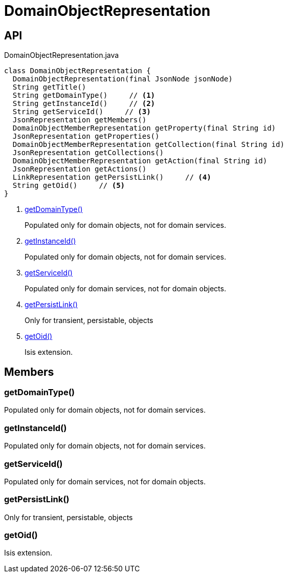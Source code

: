 = DomainObjectRepresentation
:Notice: Licensed to the Apache Software Foundation (ASF) under one or more contributor license agreements. See the NOTICE file distributed with this work for additional information regarding copyright ownership. The ASF licenses this file to you under the Apache License, Version 2.0 (the "License"); you may not use this file except in compliance with the License. You may obtain a copy of the License at. http://www.apache.org/licenses/LICENSE-2.0 . Unless required by applicable law or agreed to in writing, software distributed under the License is distributed on an "AS IS" BASIS, WITHOUT WARRANTIES OR  CONDITIONS OF ANY KIND, either express or implied. See the License for the specific language governing permissions and limitations under the License.

== API

[source,java]
.DomainObjectRepresentation.java
----
class DomainObjectRepresentation {
  DomainObjectRepresentation(final JsonNode jsonNode)
  String getTitle()
  String getDomainType()     // <.>
  String getInstanceId()     // <.>
  String getServiceId()     // <.>
  JsonRepresentation getMembers()
  DomainObjectMemberRepresentation getProperty(final String id)
  JsonRepresentation getProperties()
  DomainObjectMemberRepresentation getCollection(final String id)
  JsonRepresentation getCollections()
  DomainObjectMemberRepresentation getAction(final String id)
  JsonRepresentation getActions()
  LinkRepresentation getPersistLink()     // <.>
  String getOid()     // <.>
}
----

<.> xref:#getDomainType__[getDomainType()]
+
--
Populated only for domain objects, not for domain services.
--
<.> xref:#getInstanceId__[getInstanceId()]
+
--
Populated only for domain objects, not for domain services.
--
<.> xref:#getServiceId__[getServiceId()]
+
--
Populated only for domain services, not for domain objects.
--
<.> xref:#getPersistLink__[getPersistLink()]
+
--
Only for transient, persistable, objects
--
<.> xref:#getOid__[getOid()]
+
--
Isis extension.
--

== Members

[#getDomainType__]
=== getDomainType()

Populated only for domain objects, not for domain services.

[#getInstanceId__]
=== getInstanceId()

Populated only for domain objects, not for domain services.

[#getServiceId__]
=== getServiceId()

Populated only for domain services, not for domain objects.

[#getPersistLink__]
=== getPersistLink()

Only for transient, persistable, objects

[#getOid__]
=== getOid()

Isis extension.
